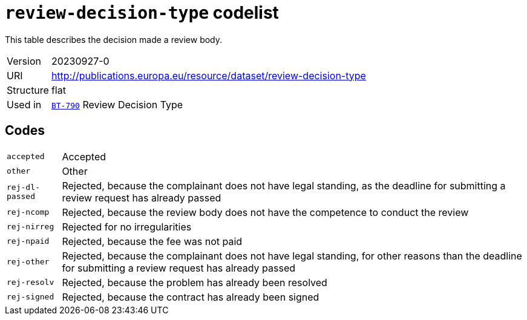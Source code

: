 = `review-decision-type` codelist
:navtitle: Codelists

This table describes the decision made a review body.
[horizontal]
Version:: 20230927-0
URI:: http://publications.europa.eu/resource/dataset/review-decision-type
Structure:: flat
Used in:: xref:business-terms/BT-790.adoc[`BT-790`] Review Decision Type

== Codes
[horizontal]
  `accepted`::: Accepted
  `other`::: Other
  `rej-dl-passed`::: Rejected, because the complainant does not have legal standing, as the deadline for submitting a review request has already passed
  `rej-ncomp`::: Rejected, because the review body does not have the competence to conduct the review
  `rej-nirreg`::: Rejected for no irregularities
  `rej-npaid`::: Rejected, because the fee was not paid
  `rej-other`::: Rejected, because the complainant does not have legal standing, for other reasons than the deadline for submitting a review request has already passed
  `rej-resolv`::: Rejected, because the problem has already been resolved
  `rej-signed`::: Rejected, because the contract has already been signed
